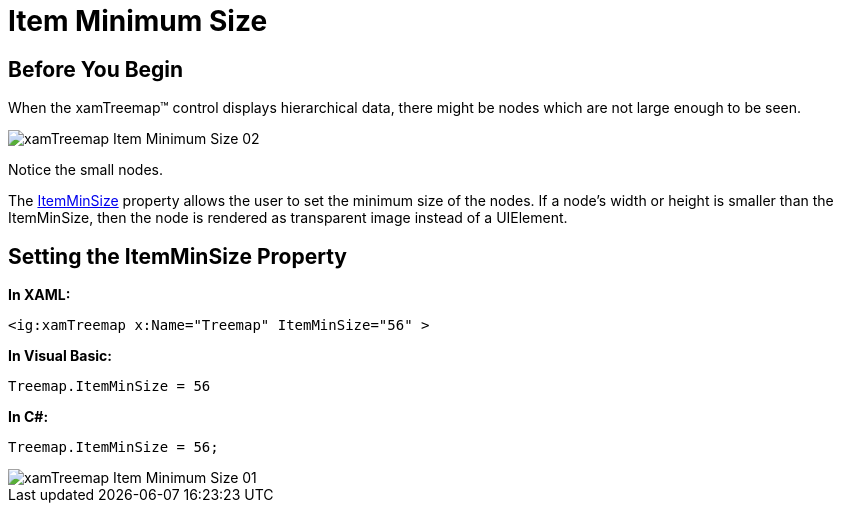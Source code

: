 ﻿////

|metadata|
{
    "name": "xamtreemap-item-minimum-size",
    "controlName": ["xamTreemap"],
    "tags": ["How Do I"],
    "guid": "4d311f3b-4526-4d6b-b504-f5cd34e2a0a4",  
    "buildFlags": [],
    "createdOn": "2016-05-25T18:21:59.816419Z"
}
|metadata|
////

= Item Minimum Size

== Before You Begin

When the xamTreemap™ control displays hierarchical data, there might be nodes which are not large enough to be seen.

image::images/xamTreemap_Item_Minimum_Size_02.png[]

Notice the small nodes.

The link:{ApiPlatform}controls.charts.xamtreemap{ApiVersion}~infragistics.controls.charts.xamtreemap~itemminsize.html[ItemMinSize] property allows the user to set the minimum size of the nodes. If a node’s width or height is smaller than the ItemMinSize, then the node is rendered as transparent image instead of a UIElement.

== Setting the ItemMinSize Property

*In XAML:*

----
<ig:xamTreemap x:Name="Treemap" ItemMinSize="56" >
----

*In Visual Basic:*

----
Treemap.ItemMinSize = 56
----

*In C#:*

----
Treemap.ItemMinSize = 56;
----

image::images/xamTreemap_Item_Minimum_Size_01.png[]

 